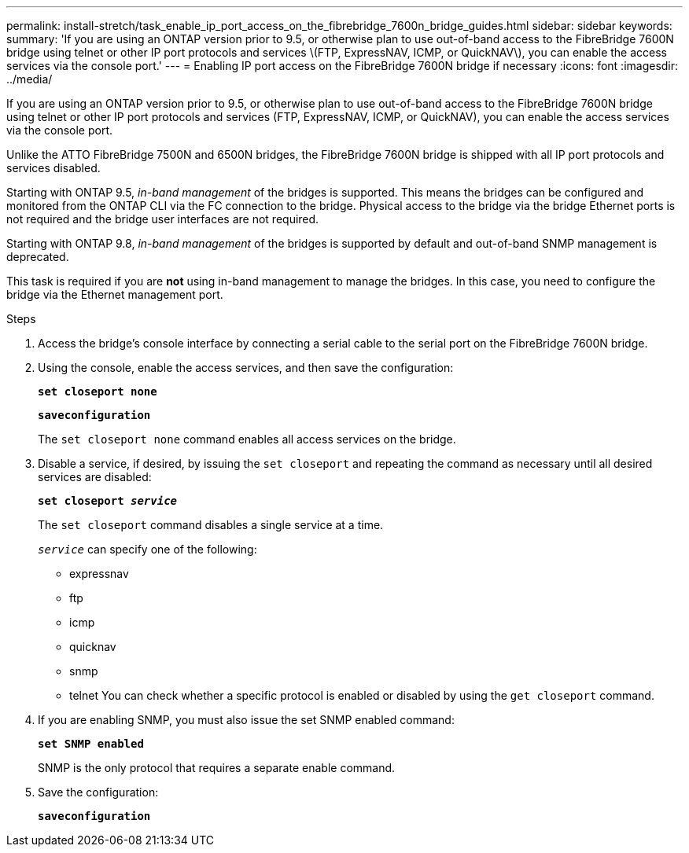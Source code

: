 ---
permalink: install-stretch/task_enable_ip_port_access_on_the_fibrebridge_7600n_bridge_guides.html
sidebar: sidebar
keywords:
summary: 'If you are using an ONTAP version prior to 9.5, or otherwise plan to use out-of-band access to the FibreBridge 7600N bridge using telnet or other IP port protocols and services \(FTP, ExpressNAV, ICMP, or QuickNAV\), you can enable the access services via the console port.'
---
= Enabling IP port access on the FibreBridge 7600N bridge if necessary
:icons: font
:imagesdir: ../media/

[.lead]
If you are using an ONTAP version prior to 9.5, or otherwise plan to use out-of-band access to the FibreBridge 7600N bridge using telnet or other IP port protocols and services (FTP, ExpressNAV, ICMP, or QuickNAV), you can enable the access services via the console port.

Unlike the ATTO FibreBridge 7500N and 6500N bridges, the FibreBridge 7600N bridge is shipped with all IP port protocols and services disabled.

Starting with ONTAP 9.5, _in-band management_ of the bridges is supported. This means the bridges can be configured and monitored from the ONTAP CLI via the FC connection to the bridge. Physical access to the bridge via the bridge Ethernet ports is not required and the bridge user interfaces are not required.

Starting with ONTAP 9.8, _in-band management_ of the bridges is supported by default and out-of-band SNMP management is deprecated.

This task is required if you are *not* using in-band management to manage the bridges. In this case, you need to configure the bridge via the Ethernet management port.

.Steps
. Access the bridge's console interface by connecting a serial cable to the serial port on the FibreBridge 7600N bridge.
. Using the console, enable the access services, and then save the configuration:
+
`*set closeport none*`
+
`*saveconfiguration*`
+
The `set closeport none` command enables all access services on the bridge.

. Disable a service, if desired, by issuing the `set closeport` and repeating the command as necessary until all desired services are disabled:
+
`*set closeport _service_*`
+
The `set closeport` command disables a single service at a time.
+
`_service_` can specify one of the following:

 ** expressnav
 ** ftp
 ** icmp
 ** quicknav
 ** snmp
 ** telnet
You can check whether a specific protocol is enabled or disabled by using the `get closeport` command.

. If you are enabling SNMP, you must also issue the set SNMP enabled command:
+
`*set SNMP enabled*`
+
SNMP is the only protocol that requires a separate enable command.

. Save the configuration:
+
`*saveconfiguration*`

